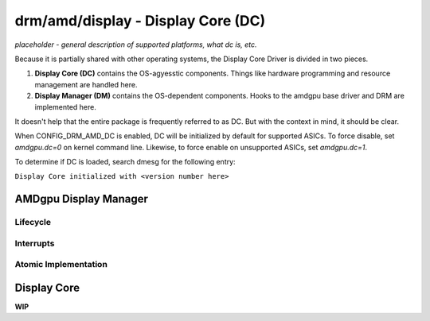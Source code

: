 ===================================
drm/amd/display - Display Core (DC)
===================================

*placeholder - general description of supported platforms, what dc is, etc.*

Because it is partially shared with other operating systems, the Display Core
Driver is divided in two pieces.

1. **Display Core (DC)** contains the OS-agyesstic components. Things like
   hardware programming and resource management are handled here.
2. **Display Manager (DM)** contains the OS-dependent components. Hooks to the
   amdgpu base driver and DRM are implemented here.

It doesn't help that the entire package is frequently referred to as DC. But
with the context in mind, it should be clear.

When CONFIG_DRM_AMD_DC is enabled, DC will be initialized by default for
supported ASICs. To force disable, set `amdgpu.dc=0` on kernel command line.
Likewise, to force enable on unsupported ASICs, set `amdgpu.dc=1`.

To determine if DC is loaded, search dmesg for the following entry:

``Display Core initialized with <version number here>``

AMDgpu Display Manager
======================

.. kernel-doc:: drivers/gpu/drm/amd/display/amdgpu_dm/amdgpu_dm.c
   :doc: overview

.. kernel-doc:: drivers/gpu/drm/amd/display/amdgpu_dm/amdgpu_dm.h
   :internal:

Lifecycle
---------

.. kernel-doc:: drivers/gpu/drm/amd/display/amdgpu_dm/amdgpu_dm.c
   :doc: DM Lifecycle

.. kernel-doc:: drivers/gpu/drm/amd/display/amdgpu_dm/amdgpu_dm.c
   :functions: dm_hw_init dm_hw_fini

Interrupts
----------

.. kernel-doc:: drivers/gpu/drm/amd/display/amdgpu_dm/amdgpu_dm_irq.c
   :doc: overview

.. kernel-doc:: drivers/gpu/drm/amd/display/amdgpu_dm/amdgpu_dm_irq.c
   :internal:

.. kernel-doc:: drivers/gpu/drm/amd/display/amdgpu_dm/amdgpu_dm.c
   :functions: register_hpd_handlers dm_crtc_high_irq dm_pflip_high_irq

Atomic Implementation
---------------------

.. kernel-doc:: drivers/gpu/drm/amd/display/amdgpu_dm/amdgpu_dm.c
   :doc: atomic

.. kernel-doc:: drivers/gpu/drm/amd/display/amdgpu_dm/amdgpu_dm.c
   :functions: amdgpu_dm_atomic_check amdgpu_dm_atomic_commit_tail

Display Core
============

**WIP**
